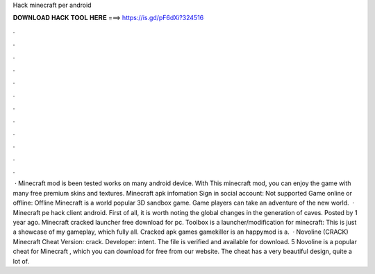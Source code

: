 Hack minecraft per android

𝐃𝐎𝐖𝐍𝐋𝐎𝐀𝐃 𝐇𝐀𝐂𝐊 𝐓𝐎𝐎𝐋 𝐇𝐄𝐑𝐄 ===> https://is.gd/pF6dXi?324516

.

.

.

.

.

.

.

.

.

.

.

.

 · Minecraft mod is been tested works on many android device. With This minecraft mod, you can enjoy the game with many free premium skins and textures. Minecraft apk infomation Sign in social account: Not supported Game online or offline: Offline Minecraft is a world popular 3D sandbox game. Game players can take an adventure of the new world.  · Minecraft pe hack client android. First of all, it is worth noting the global changes in the generation of caves. Posted by 1 year ago. Minecraft cracked launcher free download for pc. Toolbox is a launcher/modification for minecraft: This is just a showcase of my gameplay, which fully all. Cracked apk games gamekiller is an happymod is a.  · Novoline (CRACK) Minecraft Cheat Version: crack. Developer: intent. The file is verified and available for download. 5 Novoline is a popular cheat for Minecraft , which you can download for free from our website. The cheat has a very beautiful design, quite a lot of.